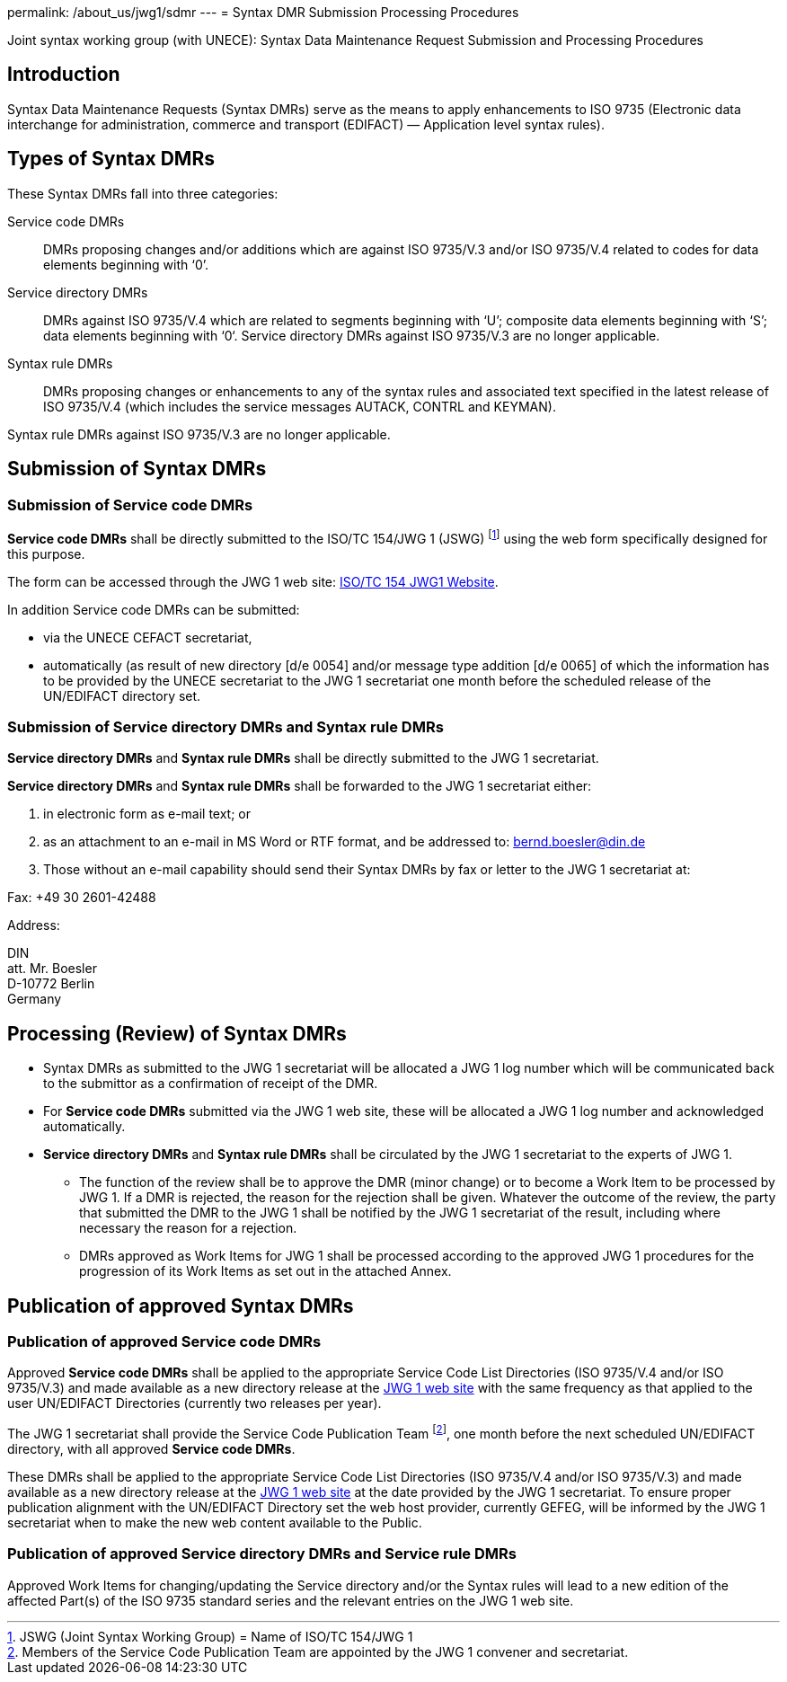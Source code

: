 permalink: /about_us/jwg1/sdmr
---
= Syntax DMR Submission Processing Procedures

Joint syntax working group (with UNECE): Syntax Data Maintenance Request Submission and Processing Procedures

== Introduction

Syntax Data Maintenance Requests (Syntax DMRs) serve as the means to apply enhancements to ISO 9735 (Electronic data interchange for administration, commerce and transport (EDIFACT) — Application level syntax rules).

== Types of Syntax DMRs

These Syntax DMRs fall into three categories:

Service code DMRs:: DMRs proposing changes and/or additions which are against ISO 9735/V.3 and/or ISO 9735/V.4 related to codes for data elements beginning with ‘0’.

Service directory DMRs:: DMRs against ISO 9735/V.4 which are related to segments beginning with ‘U’; composite data elements beginning with ‘S’; data elements beginning with ‘0‘. Service directory DMRs against ISO 9735/V.3 are no longer applicable.

Syntax rule DMRs:: DMRs proposing changes or enhancements to any of the syntax rules and associated text specified in the latest release of ISO 9735/V.4 (which includes the service messages AUTACK, CONTRL and KEYMAN).

Syntax rule DMRs against ISO 9735/V.3 are no longer applicable.

== Submission of Syntax DMRs

=== Submission of Service code DMRs

*Service code DMRs* shall be directly submitted to the ISO/TC 154/JWG 1 (JSWG) footnote:[JSWG (Joint Syntax Working Group) = Name of ISO/TC 154/JWG 1] using the web form specifically designed for this purpose.

The form can be accessed through the JWG 1 web site: http://www.gefeg.com/jswg[ISO/TC 154 JWG1 Website].

In addition Service code DMRs can be submitted:

* via the UNECE CEFACT secretariat,

* automatically (as result of new directory [d/e 0054] and/or message type addition [d/e 0065] of which the information has to be provided by the UNECE secretariat to the JWG 1 secretariat one month before the scheduled release of the UN/EDIFACT directory set.


=== Submission of Service directory DMRs and Syntax rule DMRs

*Service directory DMRs* and *Syntax rule DMRs* shall be directly submitted to the JWG 1 secretariat.

*Service directory DMRs* and *Syntax rule DMRs* shall be forwarded to the JWG 1 secretariat either:

. in electronic form as e-mail text; or

. as an attachment to an e-mail in MS Word or RTF format, and be addressed to: bernd.boesler@din.de

. Those without an e-mail capability should send their Syntax DMRs by fax or letter to the JWG 1 secretariat at: +
--
Fax: +49 30 2601-42488

Address:

DIN +
att. Mr. Boesler +
D-10772 Berlin +
Germany
--

== Processing (Review) of Syntax DMRs

* Syntax DMRs as submitted to the JWG 1 secretariat will be allocated a JWG 1 log number which will be communicated back to the submittor as a confirmation of receipt of the DMR.

* For *Service code DMRs* submitted via the JWG 1 web site, these will be allocated a JWG 1 log number and acknowledged automatically.

* *Service directory DMRs* and *Syntax rule DMRs* shall be circulated by the JWG 1 secretariat to the experts of JWG 1.

** The function of the review shall be to approve the DMR (minor change) or to become a Work Item to be processed by JWG 1. If a DMR is rejected, the reason for the rejection shall be given. Whatever the outcome of the review, the party that submitted the DMR to the JWG 1 shall be notified by the JWG 1 secretariat of the result, including where necessary the reason for a rejection.

** DMRs approved as Work Items for JWG 1 shall be processed according to the approved JWG 1 procedures for the progression of its Work Items as set out in the attached Annex.


== Publication of approved Syntax DMRs

=== Publication of approved Service code DMRs

Approved *Service code DMRs* shall be applied to the appropriate Service Code List Directories (ISO 9735/V.4 and/or ISO 9735/V.3) and made available as a new directory release at the http://www.gefeg.com/jswg[JWG 1 web site] with the same frequency as that applied to the user UN/EDIFACT Directories (currently two releases per year).

The JWG 1 secretariat shall provide the Service Code Publication Team footnote:[Members of the Service Code Publication Team are appointed by the JWG 1 convener and secretariat.], one month before the next scheduled UN/EDIFACT directory, with all approved *Service code DMRs*.

These DMRs shall be applied to the appropriate Service Code List Directories (ISO 9735/V.4 and/or ISO 9735/V.3) and made available as a new directory release at the http://www.gefeg.com/jswg[JWG 1 web site] at the date provided by the JWG 1 secretariat. To ensure proper publication alignment with the UN/EDIFACT Directory set the web host provider, currently GEFEG, will be informed by the JWG 1 secretariat when to make the new web content available to the Public.

=== Publication of approved Service directory DMRs and Service rule DMRs

Approved Work Items for changing/updating the Service directory and/or the Syntax rules will lead to a new edition of the affected Part(s) of the ISO 9735 standard series and the relevant entries on the JWG 1 web site.



